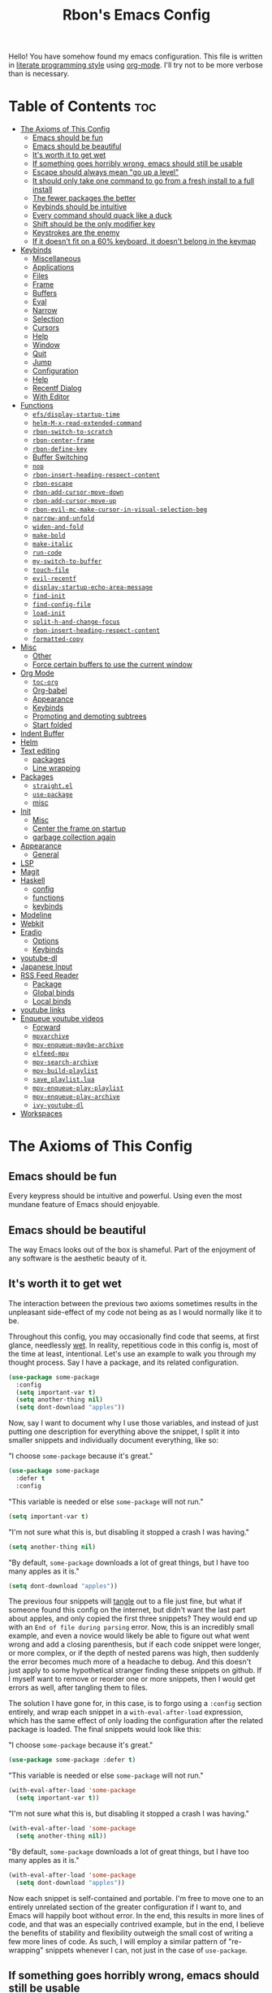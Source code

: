 #+TITLE: Rbon's Emacs Config
#+PROPERTY: header-args :mkdirp yes

Hello! You have somehow found my emacs configuration. This file is written in [[https://en.wikipedia.org/wiki/Literate_programming][literate programming style]] using [[https://orgmode.org/][org-mode]]. I'll try not to be more verbose than is necessary.
* Table of Contents                                                     :toc:
- [[#the-axioms-of-this-config][The Axioms of This Config]]
  - [[#emacs-should-be-fun][Emacs should be fun]]
  - [[#emacs-should-be-beautiful][Emacs should be beautiful]]
  - [[#its-worth-it-to-get-wet][It's worth it to get wet]]
  - [[#if-something-goes-horribly-wrong-emacs-should-still-be-usable][If something goes horribly wrong, emacs should still be usable]]
  - [[#escape-should-always-mean-go-up-a-level][Escape should always mean "go up a level"]]
  - [[#it-should-only-take-one-command-to-go-from-a-fresh-install-to-a-full-install][It should only take one command to go from a fresh install to a full install]]
  - [[#the-fewer-packages-the-better][The fewer packages the better]]
  - [[#keybinds-should-be-intuitive][Keybinds should be intuitive]]
  - [[#every-command-should-quack-like-a-duck][Every command should quack like a duck]]
  - [[#shift-should-be-the-only-modifier-key][Shift should be the only modifier key]]
  - [[#keystrokes-are-the-enemy][Keystrokes are the enemy]]
  - [[#if-it-doesnt-fit-on-a-60-keyboard-it-doesnt-belong-in-the-keymap][If it doesn't fit on a 60% keyboard, it doesn't belong in the keymap]]
- [[#keybinds][Keybinds]]
  - [[#miscellaneous][Miscellaneous]]
  - [[#applications][Applications]]
  - [[#files][Files]]
  - [[#frame][Frame]]
  - [[#buffers][Buffers]]
  - [[#eval][Eval]]
  - [[#narrow][Narrow]]
  - [[#selection][Selection]]
  - [[#cursors][Cursors]]
  - [[#help][Help]]
  - [[#window][Window]]
  - [[#quit][Quit]]
  - [[#jump][Jump]]
  - [[#configuration][Configuration]]
  - [[#help-1][Help]]
  - [[#recentf-dialog][Recentf Dialog]]
  - [[#with-editor][With Editor]]
- [[#functions][Functions]]
  - [[#efsdisplay-startup-time][=efs/display-startup-time=]]
  - [[#helm-m-x-read-extended-command][=helm-M-x-read-extended-command=]]
  - [[#rbon-switch-to-scratch][=rbon-switch-to-scratch=]]
  - [[#rbon-center-frame][=rbon-center-frame=]]
  - [[#rbon-define-key][=rbon-define-key=]]
  - [[#buffer-switching][Buffer Switching]]
  - [[#nop][=nop=]]
  - [[#rbon-insert-heading-respect-content][=rbon-insert-heading-respect-content=]]
  - [[#rbon-escape][=rbon-escape=]]
  - [[#rbon-add-cursor-move-down][=rbon-add-cursor-move-down=]]
  - [[#rbon-add-cursor-move-up][=rbon-add-cursor-move-up=]]
  - [[#rbon-evil-mc-make-cursor-in-visual-selection-beg][=rbon-evil-mc-make-cursor-in-visual-selection-beg=]]
  - [[#narrow-and-unfold][=narrow-and-unfold=]]
  - [[#widen-and-fold][=widen-and-fold=]]
  - [[#make-bold][=make-bold=]]
  - [[#make-italic][=make-italic=]]
  - [[#run-code][=run-code=]]
  - [[#my-switch-to-buffer][=my-switch-to-buffer=]]
  - [[#touch-file][=touch-file=]]
  - [[#evil-recentf][=evil-recentf=]]
  - [[#display-startup-echo-area-message][=display-startup-echo-area-message=]]
  - [[#find-init][=find-init=]]
  - [[#find-config-file][=find-config-file=]]
  - [[#load-init][=load-init=]]
  - [[#split-h-and-change-focus][=split-h-and-change-focus=]]
  - [[#rbon-insert-heading-respect-content-1][=rbon-insert-heading-respect-content=]]
  - [[#formatted-copy][=formatted-copy=]]
- [[#misc][Misc]]
  - [[#other][Other]]
  - [[#force-certain-buffers-to-use-the-current-window][Force certain buffers to use the current window]]
- [[#org-mode][Org Mode]]
  - [[#toc-org][=toc-org=]]
  - [[#org-babel][Org-babel]]
  - [[#appearance][Appearance]]
  - [[#keybinds-1][Keybinds]]
  - [[#promoting-and-demoting-subtrees][Promoting and demoting subtrees]]
  - [[#start-folded][Start folded]]
- [[#indent-buffer][Indent Buffer]]
- [[#helm][Helm]]
- [[#text-editing][Text editing]]
  - [[#packages][packages]]
  - [[#line-wrapping][Line wrapping]]
- [[#packages-1][Packages]]
  - [[#straightel][=straight.el=]]
  - [[#use-package][=use-package=]]
  - [[#misc-1][misc]]
- [[#init][Init]]
  - [[#misc-2][Misc]]
  - [[#center-the-frame-on-startup][Center the frame on startup]]
  - [[#garbage-collection-again][garbage collection again]]
- [[#appearance-1][Appearance]]
  - [[#general][General]]
- [[#lsp][LSP]]
- [[#magit][Magit]]
- [[#haskell][Haskell]]
  - [[#config][config]]
  - [[#functions-1][functions]]
  - [[#keybinds-2][keybinds]]
- [[#modeline][Modeline]]
- [[#webkit][Webkit]]
- [[#eradio][Eradio]]
  - [[#options][Options]]
  - [[#keybinds-3][Keybinds]]
- [[#youtube-dl][youtube-dl]]
- [[#japanese-input][Japanese Input]]
- [[#rss-feed-reader][RSS Feed Reader]]
  - [[#package][Package]]
  - [[#global-binds][Global binds]]
  - [[#local-binds][Local binds]]
- [[#youtube-links][youtube links]]
- [[#enqueue-youtube-videos][Enqueue youtube videos]]
  - [[#forward][Forward]]
  - [[#mpvarchive][=mpvarchive=]]
  - [[#mpv-enqueue-maybe-archive][=mpv-enqueue-maybe-archive=]]
  - [[#elfeed-mpv][=elfeed-mpv=]]
  - [[#mpv-search-archive][=mpv-search-archive=]]
  - [[#mpv-build-playlist][=mpv-build-playlist=]]
  - [[#save_playlistlua][=save_playlist.lua=]]
  - [[#mpv-enqueue-play-playlist][=mpv-enqueue-play-playlist=]]
  - [[#mpv-enqueue-play-archive][=mpv-enqueue-play-archive=]]
  - [[#ivy-youtube-dl][=ivy-youtube-dl=]]
- [[#workspaces][Workspaces]]

* The Axioms of This Config
** Emacs should be fun
Every keypress should be intuitive and powerful. Using even the most mundane feature of Emacs should enjoyable.

** Emacs should be beautiful
The way Emacs looks out of the box is shameful. Part of the enjoyment of any software is the aesthetic beauty of it.

** It's worth it to get wet
The interaction between the previous two axioms sometimes results in the unpleasant side-effect of my code not being as as I would normally like it to be.

Throughout this config, you may occasionally find code that seems, at first glance, needlessly [[https://en.wikipedia.org/wiki/Don%27t_repeat_yourself][wet]]. In reality, repetitious code in this config is, most of the time at least, intentional. Let's use an example to walk you through my thought process. Say I have a package, and its related configuration.

#+begin_src emacs-lisp :tangle no
  (use-package some-package
    :config
    (setq important-var t)
    (setq another-thing nil)
    (setq dont-download "apples"))
#+end_src

Now, say I want to document why I use those variables, and instead of just putting one description for everything above the snippet, I split it into smaller snippets and individually document everything, like so:

"I choose =some-package= because it's great."
#+begin_src emacs-lisp :tangle no
  (use-package some-package
    :defer t
    :config
#+end_src

"This variable is needed or else =some-package= will not run."
#+begin_src emacs-lisp :tangle no
  (setq important-var t)
#+end_src

"I'm not sure what this is, but disabling it stopped a crash I was having."
#+begin_src emacs-lisp :tangle no
  (setq another-thing nil)
#+end_src

"By default, =some-package= downloads a lot of great things, but I have too many apples as it is."
#+begin_src emacs-lisp :tangle no
  (setq dont-download "apples"))
#+end_src

The previous four snippets will [[https://orgmode.org/manual/Extracting-Source-Code.html][tangle]] out to a file just fine, but what if someone found this config on the internet, but didn't want the last part about apples, and only copied the first three snippets? They would end up with an =End of file during parsing= error. Now, this is an incredibly small example, and even a novice would likely be able to figure out what went wrong and add a closing parenthesis, but if each code snippet were longer, or more complex, or if the depth of nested parens was high, then suddenly the error becomes much more of a headache to debug. And this doesn't just apply to some hypothetical stranger finding these snippets on github. If I myself want to remove or reorder one or more snippets, then I would get errors as well, after tangling them to files.

The solution I have gone for, in this case, is to forgo using a =:config= section entirely, and wrap each snippet in a =with-eval-after-load= expression, which has the same effect of only loading the configuration after the related package is loaded. The final snippets would look like this:

"I choose =some-package= because it's great."
#+begin_src emacs-lisp :tangle no
  (use-package some-package :defer t)
#+end_src

"This variable is needed or else =some-package= will not run."
#+begin_src emacs-lisp :tangle no
  (with-eval-after-load 'some-package
    (setq important-var t))
#+end_src

"I'm not sure what this is, but disabling it stopped a crash I was having."
#+begin_src emacs-lisp :tangle no
  (with-eval-after-load 'some-package
    (setq another-thing nil))
#+end_src

"By default, =some-package= downloads a lot of great things, but I have too many apples as it is."
#+begin_src emacs-lisp :tangle no
  (with-eval-after-load 'some-package
    (setq dont-download "apples"))
#+end_src

Now each snippet is self-contained and portable. I'm free to move one to an entirely unrelated section of the greater configuration if I want to, and Emacs will happily boot without error. In the end, this results in more lines of code, and that was an especially contrived example, but in the end, I believe the benefits of stability and flexibility outweigh the small cost of writing a few more lines of code. As such, I will employ a similar pattern of "re-wrapping" snippets whenever I can, not just in the case of =use-package=.

** If something goes horribly wrong, emacs should still be usable
** Escape should always mean "go up a level"
** It should only take one command to go from a fresh install to a full install
** The fewer packages the better
** Keybinds should be intuitive
Like it or not, in the decades since Emacs first came around, a standard set of keyboard shortcuts have emerged and are now ubiquitous across almost every operating system. These are:
- =C-c= to copy
- =C-x= to cut
- =C-v= to paste



Ctrl + V (or Shift + Insert)

Paste the selected item.

Ctrl + Z

Undo an action.

** Every command should quack like a duck
the 
** Shift should be the only modifier key
** Keystrokes are the enemy
** If it doesn't fit on a 60% keyboard, it doesn't belong in the keymap

* Global Keybinds
** skeleton
Giving names to the groups of my global leader keybinds. I don't like how this has to be loaded before all other leader binds, and I *especially* don't like how evaling this snippet on its own breaks all leader binds. In the future I would like this  snippet to be portable.
#+begin_src emacs-lisp :tangle ~/.emacs.d/config/3-keybinds.el
  ;(rbon-define-key 'global '(normal visual emacs)
  ;  '("SPC"   ("the final frontier"))
  ;  '("SPC f" ("files"))
  ;  '("SPC F" ("frame"))
  ;  '("SPC b" ("buffers"))
  ;  '("SPC e" ("eval"))
  ;  '("SPC n" ("narrow"))
  ;  '("SPC s" ("selection"))
  ;  '("SPC C" ("cursors"))
  ;  '("SPC h" ("help"))
  ;  '("SPC w" ("window"))
  ;  '("SPC j" ("jump"))
  ;  '("SPC q" ("quit"))
  ;  '("SPC c" ("configuration")))
#+end_src

** Miscellaneous
Escape key stuff
Make it so you only have to hit ESC once to quit menus. Probably has other pleasant side-effects.
#+begin_src emacs-lisp :tangle ~/.emacs.d/config/3-keybinds.el
  (define-key key-translation-map (kbd "ESC") (kbd "C-g"))
  (rbon-define-key 'global '(normal visual motion emacs)
    '("<escape>" rbon-escape))
#+end_src

Cursor shortcuts
#+begin_src emacs-lisp :tangle ~/.emacs.d/config/3-keybinds.el
  (rbon-define-key 'global 'normal
    '("J" rbon-add-cursor-move-down)
    '("K" rbon-add-cursor-move-up)
    '("N" evil-mc-make-and-goto-next-match)
    '("M" evil-mc-make-all-cursors))
#+end_src

#+begin_src emacs-lisp :tangle ~/.emacs.d/config/3-keybinds.el
  (rbon-define-key 'global 'visual
    '("I" evil-mc-make-cursor-in-visual-selection-beg)
    '("A" evil-mc-make-cursor-in-visual-selection-end))


  (rbon-define-key 'global 'insert '("TAB" dabbrev-expand))
                                          ; tab completion in insert mode

  (rbon-define-key 'global '(normal visual emacs)
    '("SPC SPC" ("run a command" . helm-M-x))
    '("SPC DEL" ("go to last location" . pop-global-mark)))

#+end_src

** Applications
#+begin_src emacs-lisp :tangle ~/.emacs.d/config/3-keybinds.el
  (evil-define-key '(normal visual emacs) 'global
    (kbd "SPC a") '("application" . application-map))
  (defalias 'application-map
    (let ((map (make-sparse-keymap)))
      (define-key map (kbd "d") 'dired)
      (define-key map (kbd "m") 'magit)
      (define-key map (kbd "e") 'elfeed)
      map)
    "Application-related bindings.")
#+end_src

** Files
#+begin_src emacs-lisp :tangle ~/.emacs.d/config/3-keybinds.el
  (evil-define-key '(normal visual emacs) 'global
    (kbd "SPC f") '("file" . file-map))
  (defalias 'file-map
    (let ((map (make-sparse-keymap)))
      (define-key map (kbd "f") '("find a file" . helm-find-files))
      (define-key map (kbd "s") '("save this file" . save-buffer))
      (define-key map (kbd "r") '("recent files" . helm-recentf))
      (define-key map (kbd "b") '("open file browser" . magit-dired-jump))
      (define-key map (kbd "c") '("open a user config file" . find-config-file))
      map)
    "File-related bindings.")
#+end_src

** Frame
#+begin_src emacs-lisp :tangle ~/.emacs.d/config/3-keybinds.el
  (evil-define-key '(normal visual emacs) 'global
    (kbd "SPC F") '("frame" . frame-map))
  (defalias 'frame-map
    (let ((map (make-sparse-keymap)))
      (define-key map (kbd "c") '("center this frame" . rbon-center-frame))
      (define-key map (kbd "m") '("toggle maximized" . toggle-frame-maximized))
      (define-key map (kbd "f") '("toggle fullscreen" . toggle-frame-fullscreen))
      map)
    "Frame-related bindings.")
#+end_src

** Buffers
#+begin_src emacs-lisp :tangle ~/.emacs.d/config/3-keybinds.el
  (evil-define-key '(normal visual emacs) 'global
    (kbd "SPC b") '("buffer" . buffer-map))
  (defalias 'buffer-map
    (let ((map (make-sparse-keymap)))
      (define-key map (kbd "s") '("save this buffer" . save-buffer))
      (define-key map (kbd "c") '("close this buffer" . kill-this-buffer))
      (define-key map (kbd "k") '("kill this buffer" . kill-this-buffer))
      (define-key map (kbd "b") '("open the buffer list" . helm-buffers-list))
      (define-key map (kbd "TAB") '("open last buffer" . my-switch-to-buffer))
      (define-key map (kbd "e") '("eval this buffer" . eval-buffer))
      map)
    "Buffer-related bindings.")
#+end_src

** Eval
#+begin_src emacs-lisp :tangle ~/.emacs.d/config/3-keybinds.el
  (evil-define-key '(normal visual emacs) 'global
    (kbd "SPC e") '("eval" . eval-map))
  (defalias 'eval-map
    (let ((map (make-sparse-keymap)))
      (define-key map (kbd "e") '("eval expression" . eval-expression))
      (define-key map (kbd "b") '("eval this buffer" . eval-buffer))
      (define-key map (kbd "s") '("eval selection" . eval-region))
      map)
    "Eval-related bindings.")
#+end_src

** Narrow
#+begin_src emacs-lisp :tangle ~/.emacs.d/config/3-keybinds.el
  (evil-define-key '(normal visual emacs) 'global
    (kbd "SPC n") '("narrow" . narrow-map))
  (defalias 'narrow-map
    (let ((map (make-sparse-keymap)))
      (define-key map (kbd "s") '("narrow to selection" . narrow-to-region))
      (define-key map (kbd "w") '("widen" . widen))
      map)
    "Narrow-related bindings.")
#+end_src

** Selection
#+begin_src emacs-lisp :tangle ~/.emacs.d/config/3-keybinds.el
  (evil-define-key '(normal visual emacs) 'global
    (kbd "SPC s") '("selection" . selection-map))
  (defalias 'selection-map
    (let ((map (make-sparse-keymap)))
      (define-key map (kbd "a") '("select all" . mark-whole-buffer))
      (define-key map (kbd "e") '("eval selection" . eval-region))
      (define-key map (kbd "i") '("indent selection" . indent-region))
      map)
    "Selection-related bindings.")
#+end_src

** Cursors
#+begin_src emacs-lisp :tangle ~/.emacs.d/config/3-keybinds.el
  (evil-define-key '(normal visual emacs) 'global
    (kbd "SPC C") '("cursor" . cursor-map))
  (defalias 'cursor-map
    (let ((map (make-sparse-keymap)))
      (define-key map (kbd "a") '("add all matches" . evil-mc-make-all-cursors))
      (define-key map (kbd "<escape>") '("remove all extra cursors" . evil-mc-undo-all-cursors))
      (define-key map (kbd "j") '("add and go down a line" . rbon-add-cursor-next-line))
      (define-key map (kbd "u") '("undo last cursor" . evil-mc-undo-last-added-cursor))
      (define-key map (kbd "n") '("add next match" . evil-mc-make-and-goto-next-match))
      map)
    "Cursor-related bindings.")
#+end_src

** Help
#+begin_src emacs-lisp :tangle ~/.emacs.d/config/3-keybinds.el
  (evil-define-key '(normal visual emacs) 'global
    (kbd "SPC h") '("help" . user-help-map))
  (defalias 'user-help-map
    (let ((map (make-sparse-keymap)))
      (define-key map (kbd "h") '("describe something" . helm-apropos))
      (define-key map (kbd "l") '("list definitions" . helm-imenu))
      (define-key map (kbd "k") '("describe a keybind" . describe-key))
      (define-key map (kbd "v") '("describe a keybind" . describe-variable))
      (define-key map (kbd "K") '("search keybinds" . helm-descbinds))
      (define-key map (kbd "f") '("describe face" . describe-face))
      (define-key map (kbd "F") '("describe face" . list-faces-display))
      map)
    "Help-related bindings.")
#+end_src

** Window
#+begin_src emacs-lisp :tangle ~/.emacs.d/config/3-keybinds.el
  (rbon-define-key 'global '(normal visual emacs)
    '("SPC w c" ("close this window" . delete-window))
    '("SPC w f" ("fullscreen this window" . delete-other-windows))
    '("SPC w H" ("split this window horizontally" . split-h-and-change-focus))
    '("SPC w V" ("split this window vertically" . split-window-vertically))
    '("SPC w h" ("move window focus left" . windmove-left))
    '("SPC w l" ("move window focus right" . windmove-right))
    '("SPC w k" ("move window focus up" . windmove-up))
    '("SPC w j" ("move window focus down" . windmove-down)))
#+end_src
  
** Quit
#+begin_src emacs-lisp :tangle ~/.emacs.d/config/3-keybinds.el
  (rbon-define-key 'global '(normal visual emacs)
    '("SPC q q" ("quit emacs" . save-buffers-kill-terminal)))
#+end_src

** Jump
#+begin_src emacs-lisp :tangle ~/.emacs.d/config/3-keybinds.el
  (rbon-define-key 'global '(normal visual emacs)
    '("SPC j d" ("jump to definition" . find-function)))
#+end_src

** Configuration
#+begin_src emacs-lisp :tangle ~/.emacs.d/config/3-keybinds.el
  (rbon-define-key 'global '(normal visual emacs)
    '("SPC c a" ("load all configs" . rbon-load-config))
    '("SPC c b" ("bootstrap" . bootstrap))
    '("SPC c c" ("go to config" . rbon-goto-config))
    '("SPC c k" ("go to keybinds" . rbon-goto-keybinds))
    '("SPC c m" ("go to misc config" . rbon-goto-misc))
    '("SPC c f" ("go to functions" . rbon-goto-functions))
    '("SPC c p" ("to go packages" . rbon-goto-packages))
    '("SPC c i" ("to go init" . rbon-goto-init)))
#+end_src

** Help
#+begin_src emacs-lisp :tangle ~/.emacs.d/config/3-keybinds.el
  (evil-set-initial-state 'help-mode 'normal)
  (rbon-define-key 'help-mode 'normal '("<escape>" quit-window))
#+end_src

** Recentf Dialog
#+begin_src emacs-lisp :tangle ~/.emacs.d/config/3-keybinds.el
  (evil-set-initial-state 'recentf-dialog-mode 'normal)
  (rbon-define-key 'recentf-dialog-mode 'normal
    '("l" widget-button-press)
    '("h" nop)
    '("q" recentf-cancel-dialog))
#+end_src

** With Editor
#+begin_src emacs-lisp :tangle ~/.emacs.d/config/3-keybinds.el
  (rbon-define-key 'with-editor-mode 'normal
    '("SPC q f" with-editor-finish)
    '("SPC q c" with-editor-cancel))

#+end_src

* Functions
Be sure to read the docstrings of the functions themselves.
** =efs/display-startup-time=
Stolen from [[https://github.com/daviwil/emacs-from-scratch/blob/master/show-notes/Emacs-Scratch-12.org#lets-find-out-how-long-its-taking][here]].
#+begin_src emacs-lisp :tangle ~/.emacs.d/config/2-functions.el
  (defun efs/display-startup-time ()
    (interactive)
    (message "Emacs loaded in %s with %d garbage collections."
             (format "%.2f seconds"
                     (float-time
                      (time-subtract after-init-time before-init-time)))
             gcs-done))

  (add-hook 'emacs-startup-hook #'efs/display-startup-time)
#+end_src

** =rbon-switch-to-scratch=
#+begin_src emacs-lisp :tangle ~/.emacs.d/config/2-functions.el
  (defun rbon-switch-to-scratch ()
    "This probably doesn't work right now."
    (interactive)
    (display-buffer-pop-up-frame (get-buffer-create "scratch")))
#+end_src

** =rbon-center-frame=
#+begin_src emacs-lisp :tangle ~/.emacs.d/config/2-functions.el
  (defun rbon-center-frame ()
    "Move the current frame to the center of the display.
  Why is this not a built-in function?"
    (interactive)
    (let ((h-offset (/ (- (display-pixel-width) (frame-native-width)) 2))
          (v-offset (/ (- (display-pixel-height) (frame-native-height)) 2)))
      (set-frame-position (selected-frame) h-offset v-offset)))
#+end_src

** =rbon-define-key=
This is probably the one portion of this config that I'm most proud of. In essence, it wraps =evil-define-key= and =add-hook= to create a one-size-fits-all function for defining both global binds, and mode-specific binds, making sure that the latter doesn't pollute the global map.
Currently, there is a limitation that it assumes the associated hook of a mode is just the name of the mode followed by "-hook." This means that if a dev breaks that pattern, this function will silently fail. I might, in the future, add a way to manually add a hook name instead of a mode name, or perhaps I will just make it so that you always use the hook name instead. As it is, it works perfectly for me.
#+begin_src emacs-lisp :tangle ~/.emacs.d/config/2-functions.el
  (defun rbon-define-key (mode state &rest bindings)
    "Define one or more key bindings.

  MODE should be a symbol. If it is 'global, then bind keys globally. Otherwise,
  create buffer-local binds when that mode is activated, which means mode-specific
  binds will never leave their designated mode.

  STATE can either be a symbol or list of symbols, just as you would use with
  'evil-define-key'.

  BINDINGS should be in the form of '(KEY DEF), where KEY is a string, and DEF is
  a function.

  KEY is automatically applied to `kbd'.

  Examples:

    (rbon-define-key 'global 'normal '(\"q\" myfun1))

    (rbon-define-key 'some-mode 'insert
      '(\"TAB\" myfun1)
      '(\"SPC b l\" myfun2))

  If `which-key-enable-extended-define-key' is non-nil, then you can optionally
  add a string to replace the function name when using which-key. In which case,
  BINDINGS should take the form of '(KEY (REPLACEMENT . DEF)), where REPLACEMENT
  is a string.

  Examples:

    (rbon-define-key 'another-mode '(normal visual emacs)
      '(\"SPC a\" (\"name of function\" . myfun1)))

    (rbon-define-key 'global 'normal
      '(\"k\" (\"make stuff\" . myfun1))
      '(\"j\" (\"do the thing\" . myfun2)))"
    (declare (indent 2))
    (if (eq mode 'global)
        (mapcar (apply-partially 'rbon--global-set-key state) bindings)
      (add-hook
       (intern (concat (symbol-name mode) "-hook"))
       (apply-partially 'rbon--local-set-key state bindings))))

  (defun rbon--local-set-key (state bindings)
    (dolist (b bindings)
      (evil-define-key state 'local (kbd (nth 0 b)) (nth 1 b))))

  (defun rbon--global-set-key (state binding)
    (let ((key (kbd (nth 0 binding)))
          (def (nth 1 binding)))
      (evil-define-key state 'global key def)))
#+end_src

** Buffer Switching
I'm not sure these even work.
*** =my-change-buffer=
#+begin_src emacs-lisp :tangle ~/.emacs.d/config/2-functions.el
  (defun my-change-buffer (change-buffer)
    "Call CHANGE-BUFFER until current buffer is not in `my-skippable-buffers'."
    (let ((initial (current-buffer)))
      (funcall change-buffer)
      (let ((first-change (current-buffer)))
        (catch 'loop
          (while (member (buffer-name) my-skippable-buffers)
            (funcall change-buffer)
            (when (eq (current-buffer) first-change)
              (switch-to-buffer initial)
              (throw 'loop t)))))))
#+end_src

*** =my-next-buffer=
#+begin_src emacs-lisp :tangle ~/.emacs.d/config/2-functions.el
  (defun my-next-buffer ()
    "Variant of `next-buffer' that skips `my-skippable-buffers'."
    (interactive)
    (my-change-buffer 'next-buffer))
#+end_src

*** =my-previous-buffer= 
#+begin_src emacs-lisp :tangle ~/.emacs.d/config/2-functions.el
  (defun my-previous-buffer ()
    "Variant of `previous-buffer' that skips `my-skippable-buffers'."
    (interactive)
    (my-change-buffer 'previous-buffer))
#+end_src

** =nop=
#+begin_src emacs-lisp :tangle ~/.emacs.d/config/2-functions.el
  (defun nop ()
    "Needed to unbind keys. Yes really."
    (interactive))
#+end_src

** =rbon-insert-heading-respect-content=
#+begin_src emacs-lisp :tangle ~/.emacs.d/config/2-functions.el
  (defun rbon-insert-heading-respect-content ()
    "Insert a heading and then change to insert state."
    (interactive)
    (org-insert-heading-respect-content)
    (evil-append 0))
#+end_src

** =rbon-escape=
#+begin_src emacs-lisp :tangle ~/.emacs.d/config/2-functions.el
  (defun rbon-escape ()
    "Get rid of extra cursors while also normally escaping."
    (interactive)
    (evil-mc-undo-all-cursors)
    (evil-force-normal-state))
#+end_src

** =rbon-add-cursor-move-down=
#+begin_src emacs-lisp :tangle ~/.emacs.d/config/2-functions.el
  (defun rbon-add-cursor-move-down ()
    "Add a cursor, and then move down one line."
    (interactive)
    (evil-mc-make-cursor-here) 
    (evil-mc-pause-cursors) 
    (next-line)
    (evil-mc-resume-cursors))
#+end_src

** =rbon-add-cursor-move-up=
#+begin_src emacs-lisp :tangle ~/.emacs.d/config/2-functions.el
  (defun rbon-add-cursor-move-up ()
    "Add a cursor, and then move up one line."
    (interactive)
    (evil-mc-make-cursor-here) 
    (evil-mc-pause-cursors) 
    (previous-line)
    (evil-mc-resume-cursors))
#+end_src

** =rbon-evil-mc-make-cursor-in-visual-selection-beg=
#+begin_src emacs-lisp :tangle ~/.emacs.d/config/2-functions.el
  (defun rbon-evil-mc-make-cursor-in-visual-selection-beg ()
    (interactive)
    (call-interactively 'evil-mc-make-cursor-in-visual-selection-beg)
    (call-interactively 'evil-force-normal-state)
    (call-interactively 'evil-next-visual-line)
                                          ;(call-interactively 'evil-insert-line))
    )
#+end_src

** =narrow-and-unfold=
#+begin_src emacs-lisp :tangle ~/.emacs.d/config/2-functions.el
  (defun narrow-and-unfold ()
    (interactive)
    (evil-open-fold)
    (evil-end-of-line)
    (narrow-to-defun)
    (evil-digit-argument-or-evil-beginning-of-line))
#+end_src

** =widen-and-fold=
#+begin_src emacs-lisp :tangle ~/.emacs.d/config/2-functions.el
  (defun widen-and-fold ()
    (interactive)
    (evil-close-folds)
    (widen))
#+end_src

** =make-bold=
#+begin_src emacs-lisp :tangle ~/.emacs.d/config/2-functions.el
  (defun make-bold ()
    (interactive)
    (org-emphasize ?*))
#+end_src

** =make-italic=
#+begin_src emacs-lisp :tangle ~/.emacs.d/config/2-functions.el
  (defun make-italic ()
    (interactive)
    (org-emphasize ?/))
#+end_src

** =run-code=
#+begin_src emacs-lisp :tangle ~/.emacs.d/config/2-functions.el
  (defun run-code ()
    (interactive)
    (haskell-process-load-file)
    (other-window 1)
    (evil-append-line 1))
#+end_src

** =my-switch-to-buffer=
#+begin_src emacs-lisp :tangle ~/.emacs.d/config/2-functions.el
  (defun my-switch-to-buffer ()
    "Switch buffers, excluding special buffers."
    (interactive)
    (let ((completion-regexp-list '("\\`[^*]"
                                    "\\`\\([^T]\\|T\\($\\|[^A]\\|A\\($\\|[^G]\\|G\\($\\|[^S]\\|S.\\)\\)\\)\\).*")))
      (switch-to-buffer nil)))
#+end_src

** =touch-file=
#+begin_src emacs-lisp :tangle ~/.emacs.d/config/2-functions.el
  (defun touch-file (file)
    "Create a file called FILE.
    If FILE already exists, signal an error."
    (interactive
     (list (read-file-name "Create file: " (dired-current-directory))))
    (let* ((expanded (expand-file-name file))
           (try expanded)
           (dir (directory-file-name (file-name-directory expanded)))
           new)
      (if (file-exists-p expanded)
          (error "Cannot create file %s: file exists" expanded))
      ;; Find the topmost nonexistent parent dir (variable `new')
      (while (and try (not (file-exists-p try)) (not (equal new try)))
        (setq new try
              try (directory-file-name (file-name-directory try))))
      (when (not (file-exists-p dir))
        (make-directory dir t))
      (write-region "" nil expanded t)
      (when new
        (dired-add-file new)
        (dired-move-to-filename))))
#+end_src

** =evil-recentf=
#+begin_src emacs-lisp :tangle ~/.emacs.d/config/2-functions.el
  (defun evil-recentf ()
    (interactive)
    (recentf-open-files)
    (evil-normal-state))
#+end_src

** =display-startup-echo-area-message=
#+begin_src emacs-lisp :tangle ~/.emacs.d/config/2-functions.el
  (defun display-startup-echo-area-message ()
    "This function replaces the startup minibuffer message with nil."
    (message nil))
#+end_src

** =find-init=
#+begin_src emacs-lisp :tangle ~/.emacs.d/config/2-functions.el
  (defun find-init ()
    (interactive)
    (find-file init-path))
#+end_src

** =find-config-file=
#+begin_src emacs-lisp :tangle ~/.emacs.d/config/2-functions.el
  (defun find-config-file ()
    (interactive)
    (cd user-emacs-directory)
    (call-interactively 'find-file))
#+end_src

** =load-init=
#+begin_src emacs-lisp :tangle ~/.emacs.d/config/2-functions.el
  (defun load-init ()
    (interactive)
    (load-user-file "init.el"))
#+end_src

** =split-h-and-change-focus=
#+begin_src emacs-lisp :tangle ~/.emacs.d/config/2-functions.el
  (defun split-h-and-change-focus ()
    (interactive)
    (split-window-horizontally)
    (other-window 1))
#+end_src

** =rbon-insert-heading-respect-content=
#+begin_src emacs-lisp :tangle ~/.emacs.d/config/2-functions.el
  (defun rbon-insert-heading-respect-content ()
    "Insert a heading and then change to insert state."
    (interactive)
    (org-insert-heading-respect-content)
    (evil-append 0))
#+end_src

** =formatted-copy=
Shamelessly copied from [[https://kitchingroup.cheme.cmu.edu/blog/2016/06/16/Copy-formatted-org-mode-text-from-Emacs-to-other-applications/][here]].
#+begin_src emacs-lisp :tangle ~/.emacs.d/config/2-functions.el
  (defun formatted-copy ()
    "Export region to HTML, and copy it to the clipboard."
    (interactive)
    (save-window-excursion
      (let* ((buf (org-export-to-buffer 'html "*Formatted Copy*" nil nil t t))
             (html (with-current-buffer buf (buffer-string))))
        (with-current-buffer buf
          (shell-command-on-region
           (point-min)
           (point-max)
           "textutil -stdin -format html -convert rtf -stdout | pbcopy"))
        (kill-buffer buf))))
#+end_src

#+begin_src emacs-lisp :tangle ~/.emacs.d/config/3-keybinds.el
  (rbon-define-key 'global '(normal visual emacs)
    '("SPC s c" formatted-copy))
#+end_src
   
* Misc
** Other
This section is pretty messy. I'm slowly trying to organize it.
*** Misc
#+begin_src emacs-lisp :tangle ~/.emacs.d/config/misc.el
  (setq smex-prompt-string "Run command: ")
  (setq confirm-kill-processes nil)
  
  (defcustom my-skippable-buffers '("*Messages*" "*scratch*" "*Help*" "Buffer List*")
    "Buffer names ignored by `my-next-buffer' and `my-previous-buffer'."
    :type '(repeat string))
  
  (global-set-key [remap next-buffer] 'my-next-buffer)
  (global-set-key [remap previous-buffer] 'my-previous-buffer)
  
  (setq org-hide-emphasis-markers t)
  
  (setq default-directory "~/") 
  
  ;; dired stuff
  (setq ls-lisp-use-insert-directory-program nil)
  (require 'ls-lisp)
  
  (setq haskell-process-show-debug-tips nil)
  (setq backup-directory-alist '(("." . "~/.emacs_saves")))
  (ido-mode 1) ; better find-file
  (exec-path-from-shell-initialize) ; fix PATH on macos
  (set-custom-file-path (expand-file-name "config/custom.el" user-emacs-directory)) ; move custom set variables/faces out of init.el
  (setq init-path (expand-file-name "init.el" user-emacs-directory)) ; assign init.el path to a variable
  (tool-bar-mode -1) ; disable toolbar
  (menu-bar-mode -1) ; disable menubar
  (scroll-bar-mode -1) ; disable scroll bar
  ;; (tab-bar-mode 1) ; enable tab bar (DOESN'T WORK ON MACOS COOL)
  ;; (setq inhibit-splash-screen t) ; disable splash screen
  ;; (which-key-setup-side-window-bottom)
  (setq which-key-idle-secondary-delay 0)
  (when (fboundp 'windmove-default-keybindings) (windmove-default-keybindings)) ; enable windmove
  ;; (add-to-list 'load-path "~/.emacs.d") ; needed for 'require' to see my other configs
  (setq help-window-select t) ; switch to help windows automatically
  (setq initial-scratch-message "") ; make scratch empty
  (setq-default indent-tabs-mode nil) ; use spaces, not tabs
  (setq-default tab-width 2)
  (setq lua-indent-level 2) ; why
  (setq-default evil-shift-width 2) ; whyy
  (blink-cursor-mode 0) ; stop the cursor from blinking
  
  ;; HOOKS
  ;; (add-hook 'emacs-startup-hook 'toggle-frame-fullscreen) ; start emacs in fullscreen
  ;;         (add-hook 'recentf-dialog-mode-hook 'evil-normal-state) ; fix recentf-mode for evil
  ;;         (add-hook 'org-agenda-mode-hook 'evil-normal-state) ; fix org-agenda-mode for evil (DOESN'T WORK?)
  ;;         (add-hook 'haskell-mode-hook 'hasklig-mode) ; use ligatures for Haskell
  ;;         (add-hook 'haskell-mode-hook #'lsp)
  ;;         (add-hook 'haskell-mode-hook 'interactive-haskell-mode)
  ;;         (add-hook 'interactive-haskell-mode-hook 'hasklig-mode) ; use ligatures for Haskell
  ;;         (add-hook 'haskell-literate-mode-hook #'lsp)
  ;;         (add-hook 'error-mode-hook 'evil-emacs-state)
  
  (setq org-agenda-files (list "~/Documents/School/agenda.org"))
  ;; recent file stuff
  (recentf-mode 1)
  (setq recentf-max-menu-items 25)
  (setq recentf-max-saved-items 25)
  
  (add-hook 'haskell-mode-hook 'display-fill-column-indicator-mode)
  (add-hook 'emacs-lisp-mode-hook 'display-fill-column-indicator-mode)
  (setq-default fill-column 80)
  
  ;; teach emacs how to spell
  (setq some-var
        (substring 
         (shell-command-to-string "which ispell")
         0 -1))
  
  ;; enable spell check for text-mode
  (dolist (hook '(text-mode-hook))
    (add-hook hook (lambda () (flyspell-mode 1))))
  
  
  
  
;;   (autothemer-deftheme
;;    thing "a test theme"
;; 
;;    ((((class color) (min-colors #xFFFFFF)))
;; 
;;     (thing-background "gray90"))
;; 
;;    ((default (:background "gray90"))))
;; 
;;   (provide-theme 'thing)
  
  
  
  
  ;; (setq default-frame-alist
  ;; (append (list '(width . 72) '(height . 40))))
  
                                          ; (set-face-attribute 'mode-line nil
                                          ; :height 10
                                          ; :underline "red"
                                          ; :background "black"
                                          ; :foreground "white"
                                          ; :box nil)
                                          ; 
                                          ; (set-face-attribute 'mode-line-inactive nil
                                          ; :box nil
                                          ; :background "black"
                                          ; :inherit 'mode-line)
  
                                          ; (set-face-attribute 'minibuffer-prompt nil
                                          ; :height 10
                                          ; :underline "red"
                                          ; :background "red"
                                          ; :foreground "blue"
                                          ; :box "red")
  
  (pixel-scroll-mode t)
  
  (defvar booted nil)
  (unless booted (progn 
                                          ; (switch-to-buffer "Untitled")
                                          ; (text-mode) ; needed for spell check
                                          ; (dired ".")
                   (if (file-exists-p (expand-file-name "recentf" user-emacs-directory))
                       (recentf-open-files))
                   (setq booted t))) 
  
#+end_src

** Force certain buffers to use the current window
#+begin_src emacs-lisp :tangle ~/.emacs.d/config/misc.el
  (setq org-src-window-setup 'current-window)
  ;; (add-to-list 'display-buffer-alist
  ;;                  '("*Help*" display-buffer-same-window))
#+end_src

* Org Mode
** Packages
*** [[https://orgmode.org/][org]]
#+begin_src emacs-lisp :tangle ~/.emacs.d/config/org.el
  (use-package org :defer)
#+end_src

*** [[https://github.com/snosov1/toc-org][toc-org]]
#+begin_src emacs-lisp :tangle ~/.emacs.d/config/org.el
  (use-package toc-org
    :after org
    :config
    (toc-org-mode))
#+end_src

** Options
Since we don't want to disable org-confirm-babel-evaluate all of the time, do it around the after-save-hook
#+begin_src emacs-lisp :tangle ~/.emacs.d/config/org.el
  (defun dw/org-babel-tangle-dont-ask ()
    (let ((org-confirm-babel-evaluate nil))
      (org-babel-tangle)))
  (add-hook
   'org-mode-hook
   (lambda () (add-hook
               'after-save-hook #'dw/org-babel-tangle-dont-ask
               'run-at-end 'only-in-org-mode)))
#+end_src

Start folded.
#+begin_src emacs-lisp :tangle ~/.emacs.d/config/org.el
  (setq-default org-startup-folded t)
#+end_src

I don't know what this does.
#+begin_src emacs-lisp :tangle ~/.emacs.d/config/org.el
  (with-eval-after-load 'org
    (setq org-src-fontify-natively t))
#+end_src

#+begin_src emacs-lisp :tangle ~/.emacs.d/config/org.el
  (with-eval-after-load 'org
    (require 'org-tempo)
    (add-to-list 'org-structure-template-alist '("el" . "src emacs-lisp"))
    (add-to-list 'org-structure-template-alist
                 '("ke" . "src emacs-lisp :tangle ~/.emacs.d/config/3-keybinds.el"))
    (add-to-list 'org-structure-template-alist
                 '("fu" . "src emacs-lisp :tangle ~/.emacs.d/config/2-functions.el"))
    (add-to-list 'org-structure-template-alist
                 '("mi" . "src emacs-lisp :tangle ~/.emacs.d/config/4-misc.el"))
    (add-to-list 'org-structure-template-alist
                 '("pa" . "src emacs-lisp :tangle ~/.emacs.d/config/1-packages.el"))
    (add-to-list 'org-structure-template-alist
                 '("in" . "src emacs-lisp :tangle ~/.emacs.d/init.el"))
    (add-to-list 'org-structure-template-alist
                 '("ap" . "src emacs-lisp :tangle ~/.emacs.d/appearance.el"))
    (add-to-list 'org-structure-template-alist
                 '("co" . "src emacs-lisp :tangle ~/.emacs.d/config/name.el"))

    )
#+end_src

** Appearance
I like my org mode indented.
#+begin_src emacs-lisp :tangle ~/.emacs.d/config/org.el
  (add-hook 'org-mode-hook 'org-indent-mode)
#+end_src

Enable proportional fonts in =org-mode=.
#+begin_src emacs-lisp :tangle ~/.emacs.d/config/org.el
  (add-hook 'org-mode-hook 'variable-pitch-mode)
#+end_src

Ensure that anything that should be fixed-pitch in Org files appears that way.
I had to compile emacs from source to get =org-block='s background to actually fill the whole line, instead of stopping at the last character. I was previously using a mac port from somewhere that I have forgotten.
Strangely enough, if I eval this expression, then the buggy behavior returns, meaning I have to restart emacs. I will post updates when I eventually roll my own theme.
#+begin_src emacs-lisp :tangle ~/.emacs.d/config/org.el
  (with-eval-after-load 'org
    (custom-theme-set-faces
     'user
     '(org-block ((t (:inherit fixed-pitch :background "#eee8d5"))))
     '(org-block-begin-line ((t (:inherit fixed-pitch :foreground "#93a1a1" :background "#eee8d5"))))
     '(org-block-end-line ((t (:inherit fixed-pitch :foreground "#93a1a1" :background "#eee8d5"))))
     '(org-block-background ((t (:inherit fixed-pitch))))
     '(org-code ((t (:inherit (shadow fixed-pitch)))))
     '(org-document-info ((t (:foreground "dark orange"))))
     '(org-document-info-keyword ((t (:inherit (shadow fixed-pitch)))))
     '(org-indent ((t (:inherit (org-hide fixed-pitch)))))
     '(org-link ((t (:foreground "royal blue" :underline t))))
     '(org-meta-line ((t (:inherit (font-lock-comment-face fixed-pitch)))))
     '(org-property-value ((t (:inherit fixed-pitch))) t)
     '(org-special-keyword ((t (:inherit (font-lock-comment-face fixed-pitch)))))
     '(org-table ((t (:inherit fixed-pitch :foreground "#83a598"))))
     '(org-tag ((t (:inherit (shadow fixed-pitch) :weight bold :height 0.8))))
     '(org-verbatim ((t (:inherit (shadow fixed-pitch)))))))
#+end_src

** Keybinds
#+begin_src emacs-lisp :tangle ~/.emacs.d/config/org.el
    (rbon-define-key 'org-mode '(normal visual emacs)
      '("SPC o"   ("org mode"))
      '("SPC o q" org-edit-special)
      '("SPC o a" ("open the agenda" . org-agenda))
      ;; '("SPC o l" org-babel-execute-src-block)
      '("SPC o a" ("open the agenda" . org-agenda))
      '("SPC n t" ("narrow to subtree" . org-narrow-to-subtree))
      '("SPC s b" ("make bold" . make-bold))
      '("SPC o s" ("scedule a task" . org-schedule))
      '("SPC o d" ("set a deadline" . org-deadline)))
#+end_src

#+begin_src emacs-lisp :tangle ~/.emacs.d/config/org.el
  (rbon-define-key 'org-mode '(normal visual emacs insert)
    '("<S-return>" ("insert a heading" . rbon-insert-heading-respect-content)))
#+end_src

This leaves =evil-ret= unbound, which is fine.
#+begin_src emacs-lisp :tangle ~/.emacs.d/config/org.el
  (rbon-define-key 'org-src-mode 'normal
    '("<escape>" org-edit-src-exit))
#+end_src

#+begin_src emacs-lisp :tangle ~/.emacs.d/config/org.el
  (rbon-define-key 'org-mode 'normal
    '("<return>" org-edit-special))
#+end_src

Org-agenda stuff.
#+begin_src emacs-lisp :tangle ~/.emacs.d/config/org.el
  (rbon-define-key 'org-agenda-mode 'normal
    '("j" org-agenda-next-line)
    '("k" org-agenda-previous-line)
    '("l" org-agenda-later)
    '("h" org-agenda-earlier))
#+end_src

Hydra for promoting and demoting subtrees.
#+begin_src emacs-lisp :tangle ~/.emacs.d/config/org.el
  (defhydra org-move-hydra (:color red)
    ("h" org-promote-subtree "promote subtree")
    ("l" org-demote-subtree  "demote subtree"))

  (rbon-define-key 'org-mode 'normal
    '("SPC o h"
      ("promote subtree" . org-move-hydra/org-promote-subtree))
    '("SPC o l"
      ("demote subtree" . org-move-hydra/org-demote-subtree)))
#+end_src

I don't know why but evil is overriding this for me.
#+begin_src emacs-lisp :tangle ~/.emacs.d/config/org.el
  (rbon-define-key 'org-mode 'normal
    '("<tab>" org-cycle))
#+end_src

Count the words in the current region.
#+begin_src emacs-lisp :tangle ~/.emacs.d/config/text.el
  (rbon-define-key 'org-mode '(normal visual)
    '("SPC r w" ("count words in region" . count-words-region)))
#+end_src

* Indent Buffer
#+begin_src emacs-lisp :tangle ~/.emacs.d/config/2-functions.el
  (defun rbon-indent-buffer ()
    (interactive)
    (call-interactively 'mark-whole-buffer)
    (call-interactively 'indent-region))
#+end_src

#+begin_src emacs-lisp :tangle ~/.emacs.d/config/3-keybinds.el
  (rbon-define-key 'emacs-lisp-mode 'normal
    '("SPC b i" ("indent buffer" rbon-indent-buffer)))
#+end_src

* Completion
** Packages
*** [[https://github.com/emacs-helm/helm][helm]]
#+begin_src emacs-lisp :tangle ~/.emacs.d/config/helm.el
  (use-package helm :config (helm-mode 1))
#+end_src

*** [[https://github.com/emacs-helm/helm-descbinds][helm-descbinds]]
#+begin_src emacs-lisp :tangle ~/.emacs.d/config/helm.el
  (use-package helm-descbinds
    :after helm
    :config (helm-descbinds-mode))
#+end_src

** Options
Enable this to do stuff like =helm-imenu=.
#+begin_src emacs-lisp :tangle ~/.emacs.d/config/helm.el
  (with-eval-after-load 'helm
    (semantic-mode 1))
#+end_src

I don't know what this does.
#+begin_src emacs-lisp :tangle ~/.emacs.d/config/helm.el
  (with-eval-after-load 'helm
    (require 'helm-config))
#+end_src

Set a custom =M-x= prompt. Be default, =helm= doesn't let you do this, so I had to modify =helm-M-x-read-extended-command=.
#+begin_src emacs-lisp :tangle ~/.emacs.d/config/helm.el
  (with-eval-after-load 'helm
    (setq helm-M-x-prompt-string "Command: "))
#+end_src

** Keybinds
*** Local Keybinds
Evil navigation of Helm buffers. Taken from [[https://github.com/abo-abo/hydra/wiki/Helm][here]].
#+begin_src emacs-lisp :tangle ~/.emacs.d/config/helm.el
  (with-eval-after-load 'helm
    (defhydra helm-like-unite (:hint nil
                                     :color pink)
      "
  Nav ^^^^^^^^^        Mark ^^          Other ^^       Quit
  ^^^^^^^^^^------------^^----------------^^----------------------
  _K_ ^ ^ _k_ ^ ^     _m_ark           _v_iew         _i_: cancel
  ^↕^ _h_ ^✜^ _l_     _t_oggle mark    _H_elp         _o_: quit
  _J_ ^ ^ _j_ ^ ^     _U_nmark all     _d_elete
  ^^^^^^^^^^                           _f_ollow: %(helm-attr 'follow)
  "
      ;; arrows
      ("h" helm-beginning-of-buffer)
      ("j" helm-next-line)
      ("k" helm-previous-line)
      ("l" helm-end-of-buffer)
      ;; beginning/end
      ("g" helm-beginning-of-buffer)
      ("G" helm-end-of-buffer)
      ;; scroll
      ("K" helm-scroll-other-window-down)
      ("J" helm-scroll-other-window)
      ;; mark
      ("m" helm-toggle-visible-mark)
      ("t" helm-toggle-all-marks)
      ("U" helm-unmark-all)
      ;; exit
      ("<escape>" keyboard-escape-quit "" :exit t)
      ("o" keyboard-escape-quit :exit t)
      ("i" nil)
      ;; sources
      ("}" helm-next-source)
      ("{" helm-previous-source)
      ;; rest
      ("H" helm-help)
      ("v" helm-execute-persistent-action)
      ("d" helm-persistent-delete-marked)
      ("f" helm-follow-mode))

    (define-key helm-map (kbd "<escape>") 'helm-like-unite/body)
    (define-key helm-map (kbd "C-k") 'helm-like-unite/body)
    (define-key helm-map (kbd "C-o") 'helm-like-unite/body))
#+end_src

*** Global Keybinds
#+begin_src emacs-lisp :tangle ~/.emacs.d/config/helm.el
  (rbon-define-key 'global 'normal
    '("SPC /" helm-occur))
#+end_src

** Functions
*** =helm-M-x-read-extended-command= 
By default, =helm-M-x-read-extended-command= doesn't let you change the prompt. It's just hardcoded into the function. So I blatantly copy/pasted it here, with one whole line changed to allow the prompt to be a user variable. Maybe one day when I know how, I'll submit a pull request.

It probably has something to do with the way packages are ordered, but this needs to be wrapped in an =with-eval-after-load= in order to be properly loaded.
#+begin_src emacs-lisp :tangle ~/.emacs.d/config/helm.el
  (with-eval-after-load 'helm-command
    (defun helm-M-x-read-extended-command (collection &optional predicate history)
      "Read or execute action on command name in COLLECTION or HISTORY.
  
  This function has been copied verbatim from its original location and now lives
  in `~/.emacs.d/config/helm.el', with one line changed to allow user to change the
  prompt from \"M-x\" to something else.
  Customize `helm-M-x-prompt-string' to change the prompt.
  
  When `helm-M-x-use-completion-styles' is used, Emacs
  `completion-styles' mechanism is used, otherwise standard helm
  completion and helm fuzzy matching are used together.
  
  Helm completion is not provided when executing or defining kbd
  macros.
  
  Arg COLLECTION should be an `obarray' but can be any object
  suitable for `try-completion'.  Arg PREDICATE is a function that
  default to `commandp' see also `try-completion'.  Arg HISTORY
  default to `extended-command-history'."
      (let* ((helm--mode-line-display-prefarg t)
             (pred (or predicate #'commandp))
             (helm-fuzzy-sort-fn (lambda (candidates _source)
                                   ;; Sort on real candidate otherwise
                                   ;; "symbol (<binding>)" is used when sorting.
                                   (helm-fuzzy-matching-default-sort-fn-1 candidates t)))
             (sources `(,(helm-make-source "Emacs Commands history" 'helm-M-x-class
                           :data (lambda ()
                                   (helm-comp-read-get-candidates
                                    ;; History should be quoted to
                                    ;; force `helm-comp-read-get-candidates'
                                    ;; to use predicate against
                                    ;; symbol and not string.
                                    (or history 'extended-command-history)
                                    ;; Ensure using empty string to
                                    ;; not defeat helm matching fns [1]
                                    pred nil nil ""))
                           :fuzzy-match helm-M-x-fuzzy-match)
                        ,(helm-make-source "Emacs Commands" 'helm-M-x-class
                           :data (lambda ()
                                   (helm-comp-read-get-candidates
                                    ;; [1] Same comment as above.
                                    collection pred nil nil ""))
                           :fuzzy-match helm-M-x-fuzzy-match)))
             (prompt (concat (cond
                              ((eq helm-M-x-prefix-argument '-) "- ")
                              ((and (consp helm-M-x-prefix-argument)
                                    (eq (car helm-M-x-prefix-argument) 4)) "C-u ")
                              ((and (consp helm-M-x-prefix-argument)
                                    (integerp (car helm-M-x-prefix-argument)))
                               (format "%d " (car helm-M-x-prefix-argument)))
                              ((integerp helm-M-x-prefix-argument)
                               (format "%d " helm-M-x-prefix-argument)))
                             helm-M-x-prompt-string))) ; this is the line I modified
        (setq helm-M-x--timer (run-at-time 1 0.1 'helm-M-x--notify-prefix-arg))
        ;; Fix Bug#2250, add `helm-move-selection-after-hook' which
        ;; reset prefix arg to nil only for this helm session.
        (add-hook 'helm-move-selection-after-hook
                  'helm-M-x--move-selection-after-hook)
        (add-hook 'helm-before-action-hook
                  'helm-M-x--before-action-hook)
        (when (and sources helm-M-x-reverse-history)
          (setq sources (nreverse sources)))
        (unwind-protect
            (progn
              (setq current-prefix-arg nil)
              (helm :sources sources
                    :prompt prompt
                    :buffer "*helm M-x*"
                    :history 'helm-M-x-input-history))
          (helm-M-x--unwind-forms)))))
#+end_src

* Text editing
** Packages
*** [[https://github.com/emacs-evil/evil][evil]]
Emacs is a pretty good operating system, but it's just missing a good text editor.
#+begin_src emacs-lisp :tangle ~/.emacs.d/config/1-packages.el
  (use-package evil :demand
    :config (evil-mode 1))
#+end_src

*** [[https://github.com/emacsorphanage/evil-textobj-line][evil-textobj-line]]
#+begin_src emacs-lisp :tangle ~/.emacs.d/config/1-packages.el
  (use-package evil-textobj-line :demand :after evil)
#+end_src

*** [[https://github.com/gabesoft/evil-mc][evil-mc]]
Multiple cursors.
#+begin_src emacs-lisp :tangle ~/.emacs.d/config/1-packages.el
  (use-package evil-mc :demand :after evil
    :config (global-evil-mc-mode 1))
#+end_src

*** [[https://github.com/emacs-evil/evil-surround][evil-surround]]
Surround text with stuff.
#+begin_src emacs-lisp :tangle ~/.emacs.d/config/1-packages.el
  (use-package evil-surround :demand :after evil
    :config (global-evil-surround-mode 1))
#+end_src

*** [[https://elpa.gnu.org/packages/undo-tree.html][undo-tree]]
I don't like this package, but I'm too lazy to change it.
#+begin_src emacs-lisp :tangle ~/.emacs.d/config/1-packages.el
  (use-package undo-tree :after evil
    :config
    (global-undo-tree-mode 1)
    (setq evil-undo-system 'undo-tree))
#+end_src

*** [[https://github.com/flycheck/flycheck][flycheck]]
Spellchecking.
#+begin_src emacs-lisp :tangle ~/.emacs.d/config/1-packages.el
  (use-package flycheck)
#+end_src

*** [[https://github.com/justbur/emacs-which-key][which-key]]
=which-key= is possibly my favorite package.

Set this to =t= to enable keybinds with custom names, using this syntax: ='("foo" . long-command-name-foo)=. The instructions say to set this before loading the package.
#+begin_src emacs-lisp :tangle ~/.emacs.d/config/text.el
  (setq which-key-enable-extended-define-key t)
#+end_src

Enable the package itself.
#+begin_src emacs-lisp :tangle ~/.emacs.d/config/1-packages.el
  (use-package which-key :demand :config (which-key-mode))
#+end_src

** Options
Wrap text in all buffers by default.
#+begin_src emacs-lisp :tangle ~/.emacs.d/config/text.el
  (global-visual-line-mode 1)
#+end_src

Making moving up and down lines behave like a modern text editor.
#+begin_src emacs-lisp :tangle ~/.emacs.d/config/text.el
  (with-eval-after-load 'evil
    (define-key evil-normal-state-map "j" 'evil-next-visual-line)
    (define-key evil-normal-state-map "k" 'evil-previous-visual-line))
#+end_src

* Package Management
** [[https://github.com/raxod502/straight.el][straight.el]]
This makes each use-package form also invoke straight.el to install the package, unless otherwise specified.
#+begin_src emacs-lisp :tangle ~/.emacs.d/config/0-package-manager.el
  (setq straight-use-package-by-default t)
#+end_src

I won't pretend to understand what everything here does.
#+begin_src emacs-lisp :tangle ~/.emacs.d/config/0-package-manager.el
  (defvar bootstrap-version)
  (let ((bootstrap-file
         (expand-file-name "straight/repos/straight.el/bootstrap.el" user-emacs-directory))
        (bootstrap-version 5))
    (unless (file-exists-p bootstrap-file)
      (with-current-buffer
          (url-retrieve-synchronously
           "https://raw.githubusercontent.com/raxod502/straight.el/develop/install.el"
           'silent 'inhibit-cookies)
        (goto-char (point-max))
        (eval-print-last-sexp)))
    (load bootstrap-file nil 'nomessage))
#+end_src

** [[https://github.com/jwiegley/use-package][use-package]]
#+begin_src emacs-lisp :tangle ~/.emacs.d/config/0-package-manager.el
  (straight-use-package 'use-package)
  (setq use-package-verbose t)
  (setq use-package-always-defer t)
#+end_src

** misc
#+begin_src emacs-lisp :tangle ~/.emacs.d/config/1-packages.el



  ;; smooth-scrolling-mode

  (use-package markdown-mode)

  (use-package lua-mode
    :mode "\\.lua\\'"
    :interpreter "lua")

  (use-package solarized-theme
    :defer t)

  (use-package exec-path-from-shell) ; fix path on macos
                                          ; (use-package smex) ; better than M-x


                                          ; (use-package autothemer)
                                          ; (use-package doom-themes)
                                          ; (use-package spacegray-theme)

  (use-package hydra
    :defer t)


  (defun set-custom-file-path (path)
    (unless (file-exists-p path)
      (write-region "" nil path))
    (setq custom-file path)
    (load custom-file))
#+end_src

* Init
** Functions
*** =my/load-softly=
#+begin_src emacs-lisp :tangle ~/.emacs.d/init.el
  (defun my/load-softly (filename)
    "As `require', but instead of an error just print a message.

  If there is an error, its message will be included in the message
  printed.

  Like `require', the return value will be FEATURE if the load was
  successful (or unnecessary) and nil if not."
    (condition-case err
        (load filename) 
      (error (message "Error loading %s: \"%s\""
                      (if filename (format "%s (%s)" "TEST" filename) "TEST")
                      (error-message-string err))
             nil)))
#+end_src

  #+begin_src emacs-lisp :tangle ~/.emacs.d/init.el
  (defun load-user-file (filename)
    "Load a file in current user's configuration directory"
    (interactive "f")
    (unless (file-exists-p
             (expand-file-name filename user-emacs-directory))
      (write-region "" nil filename))
    (load-file (expand-file-name filename user-emacs-directory)))  
  #+end_src

** Misc
The default is 800 kilobytes.  Measured in bytes.
#+begin_src emacs-lisp :tangle ~/.emacs.d/init.el
  (setq gc-cons-threshold (* 100 1000 1000))
#+end_src

*** =bootstrap=
#+begin_src emacs-lisp :tangle ~/.emacs.d/init.el
  (defun bootstrap ()
    "Generate and load all config files.
  
  This process will download any missing package files, so you'll need an internet
  connection unless you already have local copies of every package."
    (interactive)
    (org-mode)
    (org-babel-tangle-file (expand-file-name "emacs.org" user-emacs-directory))
    (fundamental-mode))
  
#+end_src

** Center the frame on startup
This is called last to ensure frame is properly centered. If I could figure out a way to keep this out of ~init.el~ it would not be here, but this needs to be called after everything else otherwise it doesn't work.

UPDATE FROM THE FUTURE: This doesn't even work on my current platform anymore, but it's not hurting anything, so I'll leave it here... for now.
#+begin_src emacs-lisp :tangle ~/.emacs.d/init.el
  (defun rbon-center-frame ()
    "Move the current frame to the center of the display.
  Why is this not a built-in function?"
    (interactive)
    (let ((h-offset (/ (- (display-pixel-width) (frame-native-width)) 2))
          (v-offset (/ (- (display-pixel-height) (frame-native-height)) 2)))
      (set-frame-position (selected-frame) h-offset v-offset)))
  (eval-after-load "~/.dshdusdhsudh"
    (when window-system (rbon-center-frame)))
#+end_src

** garbage collection again
Dial the GC threshold back down so that garbage collection happens more frequently but in less time.
#+begin_src emacs-lisp :tangle ~/.emacs.d/init.el
  ;; Make gc pauses faster by decreasing the threshold.
  (setq gc-cons-threshold (* 2 1000 1000))
#+end_src

** restart emacs
Shamelessly stolen from [[https://emacs.stackexchange.com/questions/5428/restart-emacs-from-within-emacs][here]].
#+begin_src emacs-lisp :tangle ~/.emacs.d/init.el
  (defun launch-separate-emacs-in-terminal ()
    (suspend-emacs "fg ; emacs -nw"))

  (defun launch-separate-emacs-under-x ()
    (call-process "sh" nil nil nil "-c" "emacs &"))

  (defun restart-emacs ()
    (interactive)
    ;; We need the new emacs to be spawned after all kill-emacs-hooks
    ;; have been processed and there is nothing interesting left
    (let (
          (kill-emacs-hook (append kill-emacs-hook (list (if (display-graphic-p)#'launch-separate-emacs-under-x #'launch-separate-emacs-in-terminal)))))
      (save-buffers-kill-emacs)))
#+end_src

** config files
Load every elisp file in =~/.emacs.d/config=. As far as I can tell, this loads in alphabetical order, with numbers being loaded first. I've exploited this behavior to force certain .el files to load first, and in sequence, by prepending "1-" or a similar prefix.
#+begin_src emacs-lisp :tangle ~/.emacs.d/init.el
  (defun rbon-load-all-configs ()
    (mapc 'my/load-softly (file-expand-wildcards "~/.emacs.d/config/*.el")))
#+end_src

** putting it all together
This stuff has to go last in the file, which kinda sucks because I hate not being able to move my code around.
#+begin_src emacs-lisp :tangle ~/.emacs.d/init.el
  (put 'narrow-to-region 'disabled nil)
  
  ;; (defun goto-config ()
  ;; "Open emacs.org."
  ;; (interactive)
  ;; (find-file "~/.emacs.d/emacs.org")
  ;; (widen)
  ;; (evil-goto-first-line)
  ;; (evil-close-folds))
  (rbon-load-all-configs)
#+end_src

* Appearance
** General
Best theme fight me.
#+begin_src emacs-lisp :tangle ~/.emacs.d/config/appearance.el
  (load-theme 'solarized-light t)
#+end_src

#+begin_src emacs-lisp :tangle ~/.emacs.d/config/appearance.el
  (set-face-attribute 'default nil
                      :family "Hasklig"
                      :height 120
                      :weight 'normal
                      :width 'normal)
#+end_src

** Modeline
In terms of modeline, we have no modeline. No but in all seriousness. I use the package =mini-modeline= to put the modeline in the minibuffer.

*** Packages
**** [[https://github.com/kiennq/emacs-mini-modeline][mini-modeline]]
#+begin_src emacs-lisp :tangle ~/.emacs.d/config/appearance.el
  (use-package mini-modeline :demand)
#+end_src

*** Options
This is super messy and I don't really know everything that's going on. I just kinda poked at this until things looked right. Future me should definitely clean this up.
#+begin_src emacs-lisp :tangle ~/.emacs.d/config/appearance.el
  (with-eval-after-load 'mini-modeline
    (setq-default mode-line-format nil) 
    (setq mode-line-format nil) 
    ;; (setq-default mode-line-format "") ; get rid of status line
    ;;   (setq mode-line-format nil) 
    (setq-default mini-modeline-enhance-visual nil) ; does the opposite of what I would think
    (setq-default mini-modeline-display-gui-line t)
    (setq-default window-divider-default-places t) 
    (setq-default window-divider-default-bottom-width 1) 
    (setq-default window-divider-default-right-width 1)
    (setq mode-line-format nil) 
    (mini-modeline-mode t)
    (window-divider-mode t)
    (setq mode-line-format nil) 

    (setq-default mini-modeline-r-format
                  (list
                   '("%e"
                     mode-line-buffer-identification
                     mode-line-modified)))

    ;;     (setq-default mini-modeline-r-format
    ;;                   (list
    ;;                    '("%e"
    ;;                      mode-line-buffer-identification
    ;;                      mode-line-modified) " "
    ;;                    '(:eval (eyebrowse-mode-line-indicator))))

    (setq-default mode-line-format nil) 
    )
#+end_src

* LSP
#+begin_src emacs-lisp :tangle ~/.emacs.d/config/lsp.el
  (use-package lsp-mode
    :after haskell-mode
    :config
    (rbon-define-key 'lsp-mode 'normal
      '("SPC b f" ("format this buffer" . lsp-format-buffer))
      '("SPC s f" ("format selection" . lsp-format-region))
      '("SPC h h" ("describe something" . lsp-describe-thing-at-point))
      '("SPC j d" ("jump to definition" . lsp-find-definition)))
    )
  (use-package lsp-haskell
    :after haskell-mode)
#+end_src

* Version control
** Packages
*** [[https://magit.vc/][magit]]
#+begin_src emacs-lisp :tangle ~/.emacs.d/config/magit.el
  (use-package magit :commands magit)
#+end_src

** Keybinds

#+begin_src emacs-lisp :tangle ~/.emacs.d/config/magit.el
  (rbon-define-key 'magit-mode 'emacs
    '("J"        magit-status-jump)
    '("j"        magit-next-line)
    '("k"        magit-previous-line)
    '("H"        magit-discard)
    '("<escape>" magit-mode-bury-buffer))
#+end_src

* Haskell
By default, the haskell interactive prompt doesn't play well with evil mode. The following functions have all been sandwiched between some evil bread to make them work with the concept of the =normal= state.
** Options
#+begin_src emacs-lisp :tangle ~/.emacs.d/config/haskell.el
  (use-package haskell-mode
    :mode "\\.hs\\'"
    :interpreter "haskell")

  (use-package hasklig-mode
    :after haskell-mode)

#+end_src

** Functions
*** =rbon-haskell-interactive-mode-kill-whole-line=
#+begin_src emacs-lisp :tangle ~/.emacs.d/config/haskell.el
  (defun rbon-haskell-interactive-mode-kill-whole-line ()
    "Wraps `haskell-interactive-mode-kill-whole-line' to work with evil."
    (interactive)
    (call-interactively 'evil-append-line)
    (call-interactively 'haskell-interactive-mode-kill-whole-line)
    (evil-normal-state))
#+end_src

*** =rbon-haskell-interactive-mode-history-previous=
#+begin_src emacs-lisp :tangle ~/.emacs.d/config/haskell.el
  (defun rbon-haskell-interactive-mode-history-previous ()
    "Wraps `haskell-interactive-mode-history-previous' to work with evil."
    (interactive)
    (call-interactively 'evil-append-line)
    (call-interactively 'haskell-interactive-mode-history-previous)
    (evil-normal-state))
#+end_src

*** =rbon-haskell-interactive-mode-history-next=
#+begin_src emacs-lisp :tangle ~/.emacs.d/config/haskell.el
  (defun rbon-haskell-interactive-mode-history-next ()
    "Wraps `haskell-interactive-mode-history-next' to work with evil."
    (interactive)
    (call-interactively 'evil-append-line)
    (call-interactively 'haskell-interactive-mode-history-next)
    (evil-normal-state))
#+end_src

*** =rbon-insert-haskell-prompt-start=
#+begin_src emacs-lisp :tangle ~/.emacs.d/config/haskell.el
  (defun rbon-insert-haskell-prompt-start ()
    "Enter the insert state at the start of the haskell prompt."
    (interactive)
    (goto-char haskell-interactive-mode-prompt-start)
    (call-interactively 'evil-insert))
#+end_src
   
*** =rbon-goto-haskell-prompt-start=
#+begin_src emacs-lisp :tangle ~/.emacs.d/config/haskell.el
  (defun rbon-goto-haskell-prompt-start ()
    "Go to the start of the haskell prompt."
    (interactive)
    (goto-char haskell-interactive-mode-prompt-start))
#+end_src

** Keybinds
#+begin_src emacs-lisp :tangle ~/.emacs.d/config/haskell.el
  (rbon-define-key 'haskell-mode 'normal
    '("SPC b e" ("eval this buffer" . run-code)))

  (rbon-define-key 'haskell-interactive-mode 'insert
    '("TAB" haskell-interactive-mode-tab)
    '("SPC" haskell-interactive-mode-space))

  (rbon-define-key 'haskell-interactive-mode 'normal
    '("J" rbon-haskell-interactive-mode-history-next)
    '("K" rbon-haskell-interactive-mode-history-previous)
    '("I" rbon-insert-haskell-prompt-start)
    '("^" rbon-goto-haskell-prompt-start)
    '("<S-backspace>" rbon-haskell-interactive-mode-kill-whole-line)
    '("RET" haskell-interactive-mode-return))

  (rbon-define-key 'haskell-error-mode 'normal '("q" quit-window))
#+end_src

* Webkit
** Keybinds
#+begin_src emacs-lisp :tangle ~/.emacs.d/config/webkit.el
  (rbon-define-key 'xwidget-webkit-mode '(normal)
    '("DEL"   xwidget-webkit-back))
#+end_src

* Internet radio
** Package
*** [[https://github.com/fossegrim/eradio][eradio]]
#+begin_src emacs-lisp :tangle ~/.emacs.d/config/eradio.el
  (use-package eradio :commands eradio)
#+end_src

** Options
#+begin_src emacs-lisp :tangle ~/.emacs.d/config/eradio.el
  (with-eval-after-load 'eradio
    (setq eradio-player
          '("/Applications/mpv.app/Contents/MacOS/mpv"
            "--no-video"
            "--no-terminal")))
#+end_src

#+begin_src emacs-lisp :tangle ~/.emacs.d/config/eradio.el
  (with-eval-after-load 'eradio
    (setq eradio-channels
          '(
            ;; electronica with defcon-speaker bumpers
            ("def con - soma fm"
             . "https://somafm.com/defcon256.pls")

            ;; \m/
            ("metal - soma fm"
             . "https://somafm.com/metal130.pls")

            ;; cyberpunk-esque electronica
            ("cyberia - lainon"
             . "https://lainon.life/radio/cyberia.ogg.m3u")

            ;; boring ambient, but with lain
            ("cafe - lainon"
             . "https://lainon.life/radio/cafe.ogg.m3u")    

            ("groove salad - soma fm"
             . "https://somafm.com/groovesalad.pls"))))
#+end_src

** Keybinds
#+begin_src emacs-lisp :tangle ~/.emacs.d/config/eradio.el
  (rbon-define-key 'global '(normal visual emacs)
    '("SPC r"  ("radio"))
    '("SPC r p" ("play" . eradio-play))
    '("SPC r s" ("stop" . eradio-stop))
    '("SPC r t" ("toggle" . eradio-toggle)))
#+end_src

* youtube-dl
#+begin_src emacs-lisp :tangle ~/.emacs.d/config/3-keybinds.el
  ;;  (rbon-define-key 'dired-mode 'normal
  ;;    '("h" dired-up-directory)
  ;;    '("j" dired-next-line)
  ;;    '("k" dired-previous-line)
  ;;    '("l" dired-find-file)
  ;;    '("/" evil-search-forward)
  ;;    '("t" touch-file))

  ;; (add-hook 'dired-mode-hook 'dired-hydra/body)

  (setq youtube-dl-command "youtube-dl --simulate")

  (defun youtube-dl-test ()
    (interactive)
    (insert (shell-command-to-string "uptime"))
    )




  ;; (defvar youtube-dl-mode-map nil "Keymap for `youtube-dl-mode'")
  ;; ;; make sure that the var name is your mode name followed by -map. That way, define-derived-mode will automatically set it as local map
  ;; 
  ;; ;; also, by convention, variable names for keymap should end in -map
  ;; 
  ;; (progn
  ;;   (setq youtube-dl-mode (make-sparse-keymap))
  ;; 
  ;;   (define-key youtube-dl-mode-map (kbd "d") 'youtube-dl-test)
  ;; 
  ;; 
  ;;   ;; by convention, major mode's keys should begin with the form C-c C-‹key›
  ;;   ;; by convention, keys of the form C-c ‹letter› are reserved for user. don't define such keys in your major mode
  ;;   )
  ;; 
  ;; ;; ----------------------------------------
  ;; ;; define the mode
  ;; 
  ;; (define-derived-mode my-mode prog-mode "my"
  ;;   "my-mode is a major mode for editing language my.
  ;; 
  ;; \\{my-mode-map}"
  ;; 
  ;;   ;; actually no need
  ;;   (use-local-map my-mode-map) ; if your keymap name is modename follow by -map, then this line is not necessary, because define-derived-mode will find it and set it for you
  ;; 
  ;;   )
  ;; 
  ;;      (define-derived-mode youtube-dl-mode fundamental-mode "youtube-dl"
  ;;        "work in progress"
  ;; 
  ;;        )

#+end_src
   
* Japanese Input
#+begin_src emacs-lisp :tangle ~/.emacs.d/config/3-keybinds.el
  (rbon-define-key 'global '(normal visual emacs)
    '("SPC i"  ("input method"))
    '("SPC i t" ("toggle input method" . toggle-input-method)))
#+end_src

* RSS Feed Reader
** Packages
*** [[https://github.com/skeeto/elfeed][elfeed]]
#+begin_src emacs-lisp :tangle ~/.emacs.d/config/elfeed.el
  (use-package elfeed)
#+end_src

*** [[https://github.com/Manoj321/elfeed-dashboard][elfeed-dashboard]]
#+begin_src emacs-lisp :tangle ~/.emacs.d/config/elfeed.el
  ;; (use-package elfeed-dashboard
  ;;   :demand
  ;;   :ensure t
  ;;   :config
  ;;   (setq elfeed-dashboard-file "~/elfeed-dashboard.org")
  ;;   ;; update feed counts on elfeed-quit
  ;;   (advice-add 'elfeed-search-quit-window :after #'elfeed-dashboard-update-links))
#+end_src

** Options
#+begin_src emacs-lisp :tangle ~/.emacs.d/config/elfeed.el
  (defvar rbon-elfeed-timeframe "@1-month-ago")
  (defvar rbon-elfeed-unread "+unread")
  (defvar rbon-elfeed-tags "")
#+end_src

** Global binds

** Local binds
Binds for the main feed list buffer.
#+begin_src emacs-lisp :tangle ~/.emacs.d/config/elfeed.el
  (with-eval-after-load 'elfeed
    (rbon-define-key 'elfeed-search-mode '(normal)
      '("g" elfeed-search-update--force)
      '("G" elfeed-search-fetch)
      '("s" elfeed-search-live-filter)
      '("c" elfeed-search-clear-filter)
      '("<return>" elfeed-search-show-entry)
      '("b" elfeed-search-browse-url)
      '("y" elfeed-search-yank)
      '("r" elfeed-search-untag-all-unread)
      '("u" elfeed-search-tag-all-unread)
      '("+" elfeed-search-tag-all)
      '("-" elfeed-search-untag-all)
      '("m" elfeed-mpv)
      '("j" evil-next-line)
      '("k" evil-previous-line)
      '("f u" ("unread" . rbon-elfeed-set-unread-true))
      '("f a" ("all" . rbon-elfeed-set-unread-false))
      '("f v" ("vtuber" . rbon-elfeed-set-tags-vtuber))
      '("f V" ("not vtuber" . rbon-elfeed-set-tags-no-vtuber))
      '("f w" ("week" . rbon-elfeed-set-timeframe-one-week))
      '("f m" ("month" . rbon-elfeed-set-timeframe-one-month))
      '("<escape>" kill-this-buffer)))
#+end_src

Binds specifically for the buffer that shows the full info for specific entries.
#+begin_src emacs-lisp :tangle ~/.emacs.d/config/elfeed.el
  (with-eval-after-load 'elfeed
    (message "loaded some keybinds")
    (rbon-define-key 'elfeed-show-mode '(normal)
      '("m" elfeed-mpv)
      '("<escape>" kill-this-buffer)))
#+end_src

** Functions
#+begin_src emacs-lisp :tangle ~/.emacs.d/config/elfeed.el
  (defun rbon-elfeed-search-update ()
    ;;    (setq elfeed-search-filter
    ;;          (mapconcat 'identity '(rbon-elfeed-timeframe
    ;;                                rbon-elfeed-unread
    ;;                                rbon-elfeed-tags) " ")))
      (setq elfeed-search-filter (concat
                                  rbon-elfeed-timeframe
                                  " "
                                  rbon-elfeed-unread
                                  " "
                                  rbon-elfeed-tags))
     (elfeed-search-update--force))

    (defun rbon-elfeed-set-timeframe-one-week ()
      (interactive)
      (setq rbon-elfeed-timeframe "@1-week-ago")
      (rbon-elfeed-search-update))

    (defun rbon-elfeed-set-timeframe-one-month ()
      (interactive)
      (setq rbon-elfeed-timeframe "@1-month-ago")
      (rbon-elfeed-search-update))

    (defun rbon-elfeed-set-unread-true ()
      (interactive)
      (setq rbon-elfeed-unread "+unread")
      (rbon-elfeed-search-update))

    (defun rbon-elfeed-set-unread-false ()
      (interactive)
      (setq rbon-elfeed-unread "")
      (rbon-elfeed-search-update))

    (defun rbon-elfeed-set-tags-vtuber ()
      (interactive)
      (setq rbon-elfeed-tags "+vtuber")
      (rbon-elfeed-search-update))

    (defun rbon-elfeed-set-tags-no-vtuber ()
      (interactive)
      (setq rbon-elfeed-tags "-vtuber")
      (rbon-elfeed-search-update))
#+end_src

* youtube links
#+begin_src emacs-lisp :tangle ~/.emacs.d/config/youtube.el
  (defun mpv-play-url (url &rest args)
    ""
    (interactive)
                                          ; (start-process "mpv" "*mpv*" "mpv" url))
    (shell-command (concat "open -a mpv \"" url "\"")))

                                          ;   (setq browse-url-browser-function
                                          ;     (quote
                                          ;       (("youtu\\.?be" . mpv-play-url)
                                          ;       ("." . eww-browse-url))))
#+end_src

* Enqueue youtube videos
The following is taken from [[https://www.reddit.com/r/emacs/comments/efsg0t/how_i_enqueue_online_videos_in_mpv_with_emacs/][here]], formatted to better fit this config.

** Forward
*How I enqueue online videos in mpv with Emacs*
I was a bit hesitant about sharing this setup which I have created for mpv, but I don't know of any other solution that fulfils all my needs so I thought maybe someone else will find it useful too. You basically just need gnu+linux, emacs, mpv, youtube-dl and optionally qutebrowser to use them. You can download youtube-dl with pip (pip3 install --user youtube-dl) and qutebrowser's instructions are here: http://qutebrowser.org/doc/install.html

When playing local videos files with mpv through emacs I simply use the package "openwith" which is great for opening files from dired, ivy, find-find, directly with external applications based on file extensions. https://github.com/emacsmirror/openwith

But that package is not suitable for streaming online videos. Also I usually find myself wanting to play a number of videos from my browser one after the other without opening a new instance of mpv for every video. I wrote these functions because it's much better to play videos in mpv instead of any browser. The qutebrowser integration needs emacsclient but I guess it should be easy to simply change emacsclient to emacs in those settings and they'll work without the client.

These functions will enqueue your online videos in mpv and also keep an archive in plaintext with all the titles and links. The archive is useful for searching old videos you have seen and then directly playing them with mpv, or opening them with your browser. And there's an option of turning off the archive when you don't need it.

These functions will also allow you to create and play plaintext m3u playlists of videos.

I use these functions everyday and have integrated them with my browser (qutebrowser) and rss reader (elfeed). So here we go!

** =mpvarchive=
First define a variable for where you like to keep your archive file. You can change this location here if you want:
#+begin_src emacs-lisp :tangle ~/.emacs.d/config/youtube.el
  (defvar mpvarchive "~/.cache/mpvarchive"
    "file to use as archive for \\[mpv-enqueue-maybe-archive]")
#+end_src

** =mpv-enqueue-maybe-archive=
Now, here's the main function. It creates with mkfifo a named pipe in the /tmp/ folder (if the pipe doesn't already exist) and sends to it new videos as links if mpv is already playing, otherwise if it's the first video then it runs mpv directly. By default it also triggers the archive function which saves your link, its title and its duration, which you can later search from a handy function.
#+begin_src emacs-lisp :tangle ~/.emacs.d/config/youtube.el
  (defun mpv-enqueue-maybe-archive (&optional link noarchive)
    (interactive)
    (unless link (setq link (current-kill 0)))
    (let ((mpvfifo "/tmp/mpvfifo"))
      (unless (and (file-exists-p mpvfifo)(not (file-regular-p mpvfifo)))
        (call-process "mkfifo" nil nil nil mpvfifo))
      (if (eq (process-status "mpv-enqueue") 'run)
          (let ((inhibit-message t))
            (write-region (concat "loadfile \"" link "\" append-play" "\n") nil mpvfifo))
        (make-process :name "mpv-enqueue"
                      :connection-type 'pty
                      :command (list
                                "mpv"
                                (concat "--input-file=" mpvfifo)
                                "--player-operation-mode=pseudo-gui" link)
                      :sentinel (lambda (p e)(message "Process %s %s" p (replace-regexp-in-string "\n\\'" "" e))))))
    (unless noarchive
      (let ((buffer (generate-new-buffer "*mpv-archive*")))
        (make-process :name "mpv-archive"
                      :connection-type 'pipe
                      :buffer buffer
                      :command (list "youtube-dl" "--ignore-config" "--get-title" "--get-duration" link)
                      :sentinel `(lambda (p e)
                                   (message "Process %s %s" p (replace-regexp-in-string "\n\\'" "" e))
                                   (set-buffer ',buffer)
                                   (goto-char (point-min))
                                   (unless (save-excursion (let ((case-fold-search nil))(search-forward "ERROR: " nil t)))
                                     (insert ',link "\n")
                                     (write-region nil nil mpvarchive t))
                                   (kill-buffer))))))
#+end_src

Here is how I integrate the above function with qutebrowser such that I simply use the keybinding ",n" and hint all the links I want enqueued in mpv, or ",m" for a single link, or ",M" for the link of the webpage itself. Simply add these lines to config.py of qutebrowser:

#+begin_src python
  config.bind(',M', 'spawn emacsclient -n -e "(mpv-enqueue-maybe-archive \\"{url}\\")"')
  config.bind(',m', 'hint links spawn emacsclient -n -e "(mpv-enqueue-maybe-archive \\"{hint-url}\\")"')
  config.bind(',n', 'hint --rapid links spawn emacsclient -n -e "(mpv-enqueue-maybe-archive \\"{hint-url}\\")"')
#+end_src

** =elfeed-mpv=
The following function and keybindings integrate the enqueuer with elfeed so that you can simply hit "m" to play the video from the list view (or hit "n" to skip the listing).
#+begin_src emacs-lisp :tangle ~/.emacs.d/config/youtube.el
  (defun elfeed-mpv ()
    (interactive)
    (mpv-play-url (elfeed-entry-link (elfeed-search-selected :single)))
                                          ; (mpv-enqueue-maybe-archive (elfeed-entry-link (elfeed-search-selected :single)))
    (elfeed-search-untag-all-unread))

                                          ; (define-key elfeed-search-mode-map "m" 'elfeed-mpv)
                                          ; (define-key elfeed-search-mode-map "n" 'elfeed-search-untag-all-unread)
#+end_src

If you are not an elfeed user I suggest that you give it a try as it's the best feed reader I've found. Here are some video feeds to get you started:
#+begin_src emacs-lisp :tangle no
  (setq elfeed-feeds
        '(("https://www.reddit.com/r/lectures/new/.rss") ; new videos from r/lectures
          ("https://www.reddit.com/r/documentaries/top/.rss?sort=top&t=day") ; daily top videos from r/documentaries
          ("https://www.reddit.com/search.rss?q=url%3A%28youtu.be+OR+youtube.com%29&sort=top&t=week&include_over_18=1&type=link") ; weekly top youtube videos
          ("https://www.youtube.com/feeds/videos.xml?channel_id=UCn-HUzO0Xfn1Jx4bRZ7kPew") ; Ben Franklin's World
          ("https://www.youtube.com/feeds/videos.xml?playlist_id=PLp12xt0S4J0UYXerKrIPCLTk15ZUzFdKz") ; Popular on Youtube Canada
          ("https://www.youtube.com/feeds/videos.xml?user=academyofideas") ; Academy of Ideas
          ))
#+end_src

** =mpv-search-archive=
Now, for searching the archive that you would have created by using the above functions:
#+begin_src emacs-lisp :tangle ~/.emacs.d/config/youtube.el
  (defun mpv-search-archive (query)
    (interactive (list (read-from-minibuffer "Search mpv archive: " nil nil nil 'mpv-history)))
    (let ((link)(title)(time)(lines))
      (with-temp-buffer (insert-file-contents mpvarchive)
                        (goto-char (point-min))
                        (while (search-forward query nil t)
                          (re-search-backward "^https?://")
                          (setq link (thing-at-point 'url))
                          (forward-line 1)
                          (setq title (buffer-substring (line-beginning-position)(line-end-position)))
                          (forward-line 1)
                          (setq time (buffer-substring (line-beginning-position)(line-end-position)))
                          (setq lines (cons (cons (concat title " [" time "]") link) lines))))
      (delq nil (delete-dups lines))
      (ivy-read "mpv archive result(s): " (mapcar 'car lines)
                :sort nil
                :re-builder #'regexp-quote
                :action '(1
                          ("o" (lambda (x)
                                 (mpv-enqueue-maybe-archive (cdr (assoc x lines)) t))
                           "play")
                          ("b" (lambda (x)
                                 (browse-url-browser-function (cdr (assoc x lines))))
                           "browse")
                          ("w" (lambda (x)
                                 (kill-new (cdr (assoc x lines))))
                           "copy url")
                          ("d" (lambda (x)
                                 (ivy-youtube-dl (cdr (assoc x lines))))
                           "download")))))
#+end_src

The above function which searches the mpv archive can also directly download the video with youtube-dl using the "ivy-youtube-dl" function which I've included at the end of this post.

** =mpv-build-playlist=
Sometimes, you may want to save the links for later viewing without enqueueing them right then. In that case you can use the following function which will build a plaintext .m3u playlist which you can later feed to mpv with a handy function that comes next after this.
#+begin_src emacs-lisp :tangle ~/.emacs.d/config/youtube.el
  (defun mpv-build-playlist (&optional link)
    (interactive)
    (unless link (setq link (current-kill 0)))
    (write-region (concat link "\n") nil "~/.cache/mpv-built-playlist.m3u" t))
#+end_src

You can integrate it with qutebrowser by putting the following lines in your config.py:
#+begin_src python
  config.bind(',P', 'spawn emacsclient -n -e "(mpv-build-playlist \\"{url}\\")"')
  config.bind(',p', 'hint links spawn emacsclient -n -e "(mpv-build-playlist \\"{hint-url}\\")"')
  config.bind(',l', 'hint --rapid links spawn emacsclient -n -e "(mpv-build-playlist \\"{hint-url}\\")"')
#+end_src

** =save_playlist.lua=
Sometimes you may have enqueued a bunch of videos in mpv, and midway you want to stop watching videos and save them for later viewing. The easiet way to do that is to have the following script saved at the location "~/.config/mpv/scripts/save_playlist.lua". Then you can simply hit "y" to save the currently playing list of videos and quit mpv with "Shift-q" so that when you later replay the playlist it will start from where you had left off. I had found this online somewhere but sorry I can't find its direct link now.
#+begin_src lua :tangle ~/.config/mpv/scripts/save_playlist.lua
  local playlist_savepath = (os.getenv('HOME')..'/.cache')
  local utils = require("mp.utils")
  local msg = require("mp.msg")
  local filename = nil

  function save_playlist()
    local length = mp.get_property_number('playlist-count', 0)
    if length == 0 then return end
    local savepath = utils.join_path(playlist_savepath, os.time().."-size_"..length.."-playlist.m3u")
    local file, err = io.open(savepath, "w")
    if not file then
      msg.error("Error in creating playlist file, check permissions and paths: "..(err or ""))
    else
      local i=0
      while i < length do
        local pwd = mp.get_property("working-directory")
        local filename = mp.get_property('playlist/'..i..'/filename')
        local fullpath = filename
        if not filename:match("^%a%a+:%/%/") then
          fullpath = utils.join_path(pwd, filename)
        end
        file:write(fullpath, "\n")
        i=i+1
      end
      msg.info("Playlist written to: "..savepath)
      mp.osd_message("Playlist written to: "..savepath)
      file:close()
    end
  end

  mp.add_key_binding("y", save_playlist)
#+end_src

** =mpv-enqueue-play-playlist=
Now after you've saved or built your playlists you can later select them for playing with this handy function which will search for all the m3u files in the cache directory. Once you select a file it will be sent to mpv and deleted from your cache folder so that it won't be littered with unneeded files.
#+begin_src emacs-lisp :tangle ~/.emacs.d/config/youtube.el
  (defun mpv-enqueue-play-playlist ()
    (interactive)
    (ivy-read "Files: "
              (directory-files "~/.cache/" t "\\.m3u")
              :action (lambda (x)
                        (mpv-enqueue-archive x t)
                        (sleep-for 2)
                        (delete-file x))
              :require-match t
              :sort nil))
#+end_src

** =mpv-enqueue-play-archive=
But in case you did not save your playlist and you simply want to replay the last n number of videos you had enqueued you can use the following function and send it the number with a prefix argument like "C-u 10" otherwise it will play only one last video. This function creates a temporary playlist files and sends it to mpv and then deletes the file.
#+begin_src emacs-lisp :tangle ~/.emacs.d/config/youtube.el
  (defun mpv-enqueue-play-archive (number)
    (interactive "p")
    (let ((url)(list)(playlist))
      (with-temp-buffer (insert-file-contents mpvarchive)
                        (goto-char (point-max))
                        (dotimes (i number list)
                          (re-search-backward "^https?://" nil t)
                          (setq url (thing-at-point 'url))
                          (setq list (cons url list))))
      (setq list (nreverse list))
      (setq playlist (make-temp-file "archive-playlist" nil ".m3u" (mapconcat 'identity list "\n")))
      (mpv-enqueue-archive playlist t)
      (sleep-for 2)
      (delete-file playlist)))
#+end_src

** =ivy-youtube-dl=
And here's the youtube-dl function which you can integrate with the archive search and your browser (or simply run it when you have a link in your clipboard). At the ivy prompt you can simply hit return to download the video with the "best" format, or you can choose any other format from the list by selecting it and hitting return, otherwise if you want a combination of different formats then you'll need to enter their codes yourself like "136+bestaudio" or something:
#+begin_src emacs-lisp :tangle ~/.emacs.d/config/youtube.el
  (defun ivy-youtube-dl (&optional link)
    (interactive)
    (let ((link (or link (current-kill 0)))
          (buffer (generate-new-buffer "*ytd-formats*")))
      (make-process :name "ytd-formats"
                    :buffer buffer
                    :command (list "youtube-dl" "--list-formats" link)
                    :connection-type 'pipe
                    :sentinel `(lambda (p e)
                                 (set-buffer ',buffer)
                                 (goto-char (point-min))
                                 (unless (search-forward "format code" nil t)
                                   (kill-buffer)
                                   (error "url not supported"))
                                 (forward-line 1)
                                 (let (list)
                                   (while (not (eobp))
                                     (setq list (cons
                                                 (split-string
                                                  (buffer-substring-no-properties
                                                   (point)
                                                   (point-at-eol)) "\n" t nil)
                                                 list))
                                     (forward-line 1))
                                   (setq list (nreverse list))
                                   (kill-buffer "*ytd-formats*")
                                   (ivy-read "youtube-dl formats (vid+aud): " list
                                             :action (lambda (x)
                                                       (youtube-dl
                                                        (substring-no-properties
                                                         (format "%s" x)
                                                         (if (string-match "(" (format "%s" x))
                                                             (match-end 0)
                                                           nil)
                                                         (string-match "[[:space:]]" (format "%s" x))) ',link))
                                             :sort nil
                                             :history 'youtube-dl
                                             :re-builder #'regexp-quote
                                             :preselect "best"))))))
  (defun youtube-dl (fmt link)
    (let ((buffer (generate-new-buffer "*youtube-dl*")))
      (with-current-buffer buffer
        (ansi-color-for-comint-mode-on)
        (comint-mode))
      (make-process :name "youtube-dl"
                    :buffer buffer
                    :command (list
                              "youtube-dl"
                              "--flat-playlist"
                              "--format" fmt link)
                    :connection-type 'pty
                    :filter 'comint-output-filter
                    :sentinel (lambda (p e)
                                (make-process :name "notify"
                                              :connection-type 'pipe
                                              :command (list
                                                        "notify-send"
                                                        (format "%s %s" p e)
                                                        "download complete"))
                                (message
                                 "Process %s %s" p (replace-regexp-in-string "\n\\'" "" e))))))
#+end_src

And you can integrate it with qutebrowser by adding the following lines to your config.py:
#+begin_src python
  config.bind(',y', 'hint links spawn emacsclient -n -e "(ivy-youtube-dl \\"{hint-url}\\")"')
  config.bind(',Y', 'spawn emacsclient -n -e "(ivy-youtube-dl \\"{url}\\")"')
#+end_src

Sorry, no screenshots as it's basically the standard ivy and mpv interface that you will see when using these functions. Give them a try, they work really well for me and are very basic.

* Workspaces
Boy this sure is verbose. I hope future me dries this up.
#+begin_src emacs-lisp :tangle ~/.emacs.d/config/workspaces.el
  (use-package eyebrowse ; because tab-bar-mode doesn't work on mac
    :config
    (eyebrowse-mode t)
    :init
    (rbon-define-key 'global '(normal visual emacs)
      '("SPC `"     ("workspace"))
      '("SPC TAB"   ("last used workspace" . eyebrowse-last-window-config))
      '("SPC ` h"   ("previous workspace" . eyebrowse-prev-window-config))
      '("SPC ` l"   ("next workspace" . eyebrowse-next-window-config))
      '("SPC ` TAB" ("last used workspace" . eyebrowse-last-window-config))
      '("SPC ` c"   ("close workspace" . eyebrowse-close-window-config))
      '("SPC ` r"   ("rename workspace" . eyebrowse-rename-window-config))
      '("SPC ` s"   ("switch to workspace..." . eyebrowse-switch-to-window-config))
      '("SPC ` 0"   ("switch to workspace 0" . eyebrowse-switch-to-window-config-0))
      '("SPC 0"     ("switch to workspace 0" . eyebrowse-switch-to-window-config-0))
      '("SPC ` 1"   ("switch to workspace 1" . eyebrowse-switch-to-window-config-1))
      '("SPC 1"     ("switch to workspace 1" . eyebrowse-switch-to-window-config-1))
      '("SPC ` 2"   ("switch to workspace 2" . eyebrowse-switch-to-window-config-2))
      '("SPC 2"     ("switch to workspace 2" . eyebrowse-switch-to-window-config-2))
      '("SPC ` 3"   ("switch to workspace 3" . eyebrowse-switch-to-window-config-3))
      '("SPC 3"     ("switch to workspace 3" . eyebrowse-switch-to-window-config-3))
      '("SPC ` 4"   ("switch to workspace 4" . eyebrowse-switch-to-window-config-4))
      '("SPC 4"     ("switch to workspace 4" . eyebrowse-switch-to-window-config-4))
      '("SPC ` 5"   ("switch to workspace 5" . eyebrowse-switch-to-window-config-5))
      '("SPC 5"     ("switch to workspace 5" . eyebrowse-switch-to-window-config-5))
      '("SPC ` 6"   ("switch to workspace 6" . eyebrowse-switch-to-window-config-6))
      '("SPC 6"     ("switch to workspace 6" . eyebrowse-switch-to-window-config-6))
      '("SPC ` 7"   ("switch to workspace 7" . eyebrowse-switch-to-window-config-7))
      '("SPC 7"     ("switch to workspace 7" . eyebrowse-switch-to-window-config-7))
      '("SPC ` 8"   ("switch to workspace 8" . eyebrowse-switch-to-window-config-8))
      '("SPC 8"     ("switch to workspace 8" . eyebrowse-switch-to-window-config-8))
      '("SPC ` 9"   ("switch to workspace 9" . eyebrowse-switch-to-window-config-9))
      '("SPC 9"     ("switch to workspace 9" . eyebrowse-switch-to-window-config-9))
      '("SPC ` n"   ("new workspace" . eyebrowse-create-window-config))))
#+end_src

